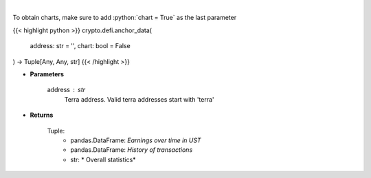 .. role:: python(code)
    :language: python
    :class: highlight

|

.. raw:: html

    <h3>
    > Returns anchor protocol earnings data of a certain terra address
    [Source: https://cryptosaurio.com/]
    </h3>

To obtain charts, make sure to add :python:`chart = True` as the last parameter

{{< highlight python >}}
crypto.defi.anchor_data(
    address: str = '',
    chart: bool = False
) -> Tuple[Any, Any, str]
{{< /highlight >}}

* **Parameters**

    address : *str*
        Terra address. Valid terra addresses start with 'terra'
    
* **Returns**

    Tuple:
        - pandas.DataFrame: *Earnings over time in UST*
        - pandas.DataFrame: *History of transactions*
        - str: *             Overall statistics*
    